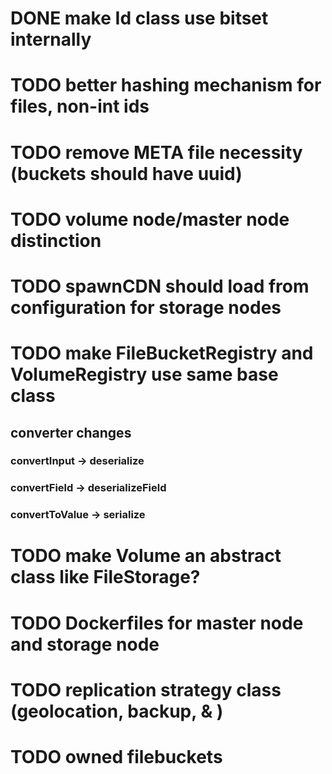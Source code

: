 * DONE make Id class use bitset internally
* TODO better hashing mechanism for files, non-int ids
* TODO remove META file necessity (buckets should have uuid)
* TODO volume node/master node distinction
* TODO spawnCDN should load from configuration for storage nodes
* TODO make FileBucketRegistry and VolumeRegistry use same base class
** converter changes
*** convertInput -> deserialize
*** convertField -> deserializeField
*** convertToValue -> serialize
* TODO make Volume an abstract class like FileStorage?
* TODO Dockerfiles for master node and storage node
* TODO replication strategy class (geolocation, backup, & )
* TODO owned filebuckets
